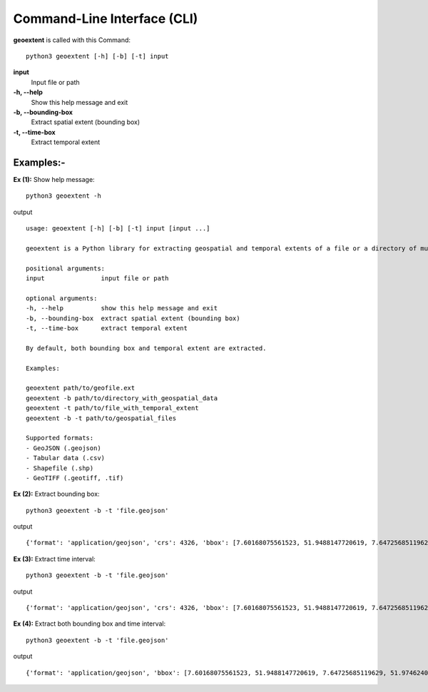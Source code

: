 
Command-Line Interface (CLI)
============================

**geoextent** is called with this Command::
   
   python3 geoextent [-h] [-b] [-t] input

**input**
   Input file or path

**-h, --help**
   Show this help message and exit

**-b, --bounding-box**
   Extract spatial extent (bounding box)

**-t, --time-box**
   Extract temporal extent

Examples:-
----------
**Ex (1):** Show help message:

::

   python3 geoextent -h

output

::

   usage: geoextent [-h] [-b] [-t] input [input ...]

   geoextent is a Python library for extracting geospatial and temporal extents of a file or a directory of multiple geospatial data formats.

   positional arguments:
   input               input file or path

   optional arguments:
   -h, --help          show this help message and exit
   -b, --bounding-box  extract spatial extent (bounding box)
   -t, --time-box      extract temporal extent

   By default, both bounding box and temporal extent are extracted.

   Examples:

   geoextent path/to/geofile.ext
   geoextent -b path/to/directory_with_geospatial_data
   geoextent -t path/to/file_with_temporal_extent
   geoextent -b -t path/to/geospatial_files

   Supported formats:
   - GeoJSON (.geojson)
   - Tabular data (.csv)
   - Shapefile (.shp)
   - GeoTIFF (.geotiff, .tif)

**Ex (2):** Extract bounding box:

::

   python3 geoextent -b -t 'file.geojson'

output

::

   {'format': 'application/geojson', 'crs': 4326, 'bbox': [7.60168075561523, 51.9488147720619, 7.64725685119629, 51.9746240298775]}

**Ex (3):** Extract time interval:

::

   python3 geoextent -b -t 'file.geojson'

output

::

   {'format': 'application/geojson', 'crs': 4326, 'bbox': [7.60168075561523, 51.9488147720619, 7.64725685119629, 51.9746240298775]}

**Ex (4):** Extract both bounding box and time interval:

::

   python3 geoextent -b -t 'file.geojson'

output

::

   {'format': 'application/geojson', 'bbox': [7.60168075561523, 51.9488147720619, 7.64725685119629, 51.9746240298775], 'tbox': ['2018-11-14', '2018-11-14'], 'crs': 4326}